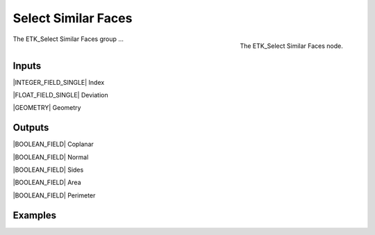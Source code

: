 .. index:: Masks; Select Similar Faces
.. _etk-masks-select_similar_faces:

*********************
 Select Similar Faces
*********************

.. figure:: /images/nodes-select_similar_faces.png
   :align: right

   The ETK_Select Similar Faces node.

The ETK_Select Similar Faces group ...


Inputs
=======

|INTEGER_FIELD_SINGLE| Index

|FLOAT_FIELD_SINGLE| Deviation

|GEOMETRY| Geometry


Outputs
========

|BOOLEAN_FIELD| Coplanar

|BOOLEAN_FIELD| Normal

|BOOLEAN_FIELD| Sides

|BOOLEAN_FIELD| Area

|BOOLEAN_FIELD| Perimeter


Examples
=========

.. todo:: Add example for ETK_Select Similar Faces

